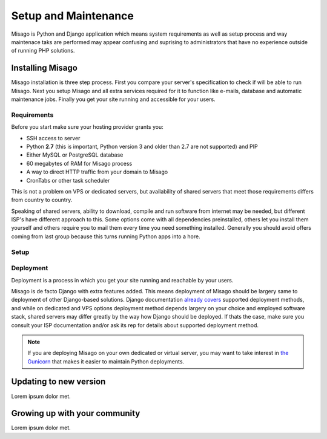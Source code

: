 =====================
Setup and Maintenance
=====================

Misago is Python and Django application which means system requirements as well as setup process and way maintenace taks are performed may appear confusing and suprising to administrators that have no experience outside of running PHP solutions.


Installing Misago
=================

Misago installation is three step process. First you compare your server's specification to check if will be able to run Misago. Next you setup Misago and all extra services required for it to function like e-mails, database and automatic maintenance jobs. Finally you get your site running and accessible for your users.


Requirements
------------

Before you start make sure your hosting provider grants you:

- SSH access to server
- Python **2.7** (this is important, Python version 3 and older than 2.7 are not supported) and PIP
- Either MySQL or PostgreSQL database
- 60 megabytes of RAM for Misago process
- A way to direct HTTP traffic from your domain to Misago
- CronTabs or other task scheduler

This is not a problem on VPS or dedicated servers, but availability of shared servers that meet those requirements differs from country to country.

Speaking of shared servers, ability to download, compile and run software from internet may be needed, but different ISP's have different approach to this. Some options come with all dependencies preinstalled, others let you install them yourself and others require you to mail them every time you need something installed. Generally you should avoid offers coming from last group because this turns running Python apps into a hore.


Setup
-----



Deployment
----------

Deployment is a process in which you get your site running and reachable by your users.

Misago is de facto Django with extra features added. This means deployment of Misago should be largery same to deployment of other Django-based solutions. Django documentation `already covers <https://docs.djangoproject.com/en/1.6/howto/deployment/>`_ supported deployment methods, and while on dedicated and VPS options deployment method depends largery on your choice and employed software stack, shared servers may differ greatly by the way how Django should be deployed. If thats the case, make sure you consult your ISP documentation and/or ask its rep for details about supported deployment method.

.. note::
   If you are deploying Misago on your own dedicated or virtual server, you may want to take interest in `the Gunicorn <http://gunicorn.org/>`_ that makes it easier to maintain Python deployments.


Updating to new version
=======================

Lorem ipsum dolor met.


Growing up with your community
==============================

Lorem ipsum dolor met.
